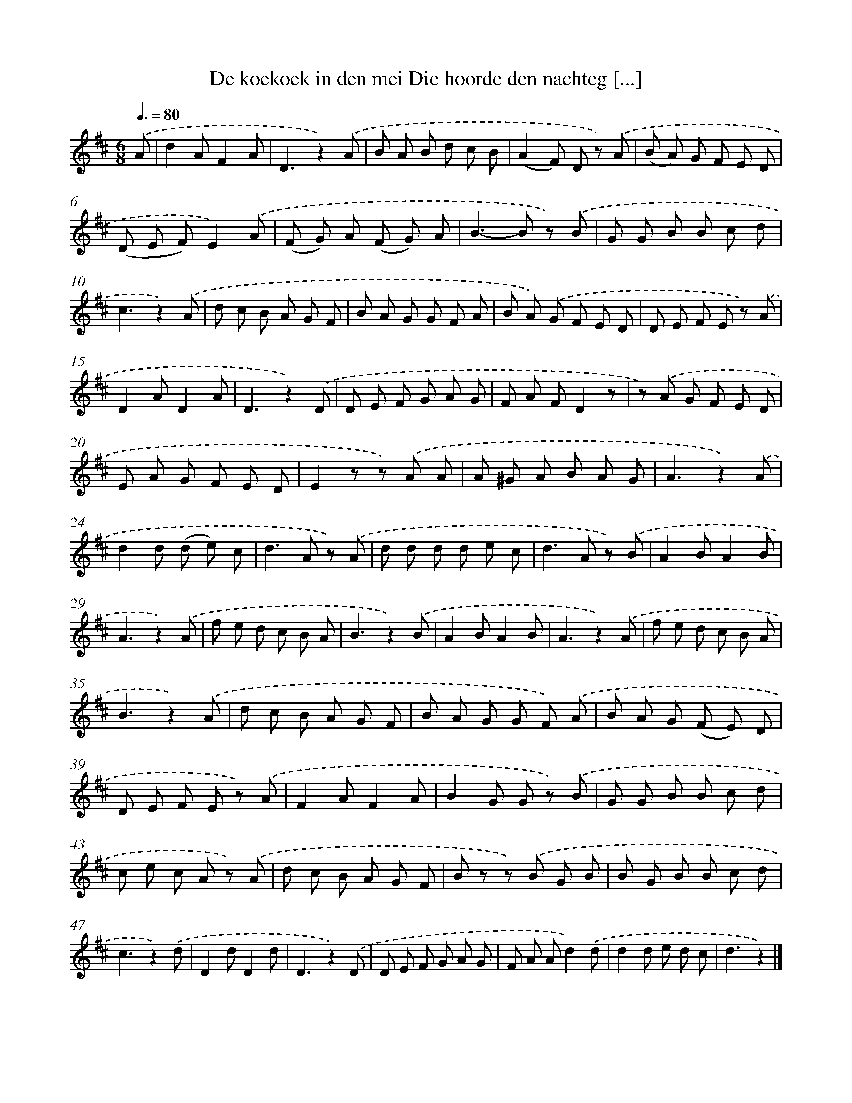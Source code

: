 X: 5670
T: De koekoek in den mei Die hoorde den nachteg [...]
%%abc-version 2.0
%%abcx-abcm2ps-target-version 5.9.1 (29 Sep 2008)
%%abc-creator hum2abc beta
%%abcx-conversion-date 2018/11/01 14:36:20
%%humdrum-veritas 3670428249
%%humdrum-veritas-data 2247686044
%%continueall 1
%%barnumbers 0
L: 1/8
M: 6/8
Q: 3/8=80
K: D clef=treble
.('A [I:setbarnb 1]|
d2AF2A |
D3z2).('A |
B A B d c B |
(A2F) D z) .('A |
(B A) G F E D |
(D E F)E2).('A |
(F G) A (F G) A |
B2>-B2 z) .('B |
G G B B c d |
c3z2).('A |
d c B A G F |
B A G G F A |
B A) .('G F E D |
D E F E z) .('A |
D2AD2A |
D3z2).('D |
D E F G A G |
F A FD2z |
z) .('A G F E D |
E A G F E D |
E2z z) .('A A |
A ^G A B A G |
A3z2).('A |
d2d (d e) c |
d2>A2 z) .('A |
d d d d e c |
d2>A2 z) .('B |
A2BA2B |
A3z2).('A |
f e d c B A |
B3z2).('B |
A2BA2B |
A3z2).('A |
f e d c B A |
B3z2).('A |
d c B A G F |
B A G G F) .('A |
B A G (F E) D |
D E F E z) .('A |
F2AF2A |
B2G G z) .('B |
G G B B c d |
c e c A z) .('A |
d c B A G F |
B z z) .('B G B |
B G B B c d |
c3z2).('d |
D2dD2d |
D3z2).('D |
D E F G A G |
F A Ad2).('d |
d2d e d c |
d3z2) |]
